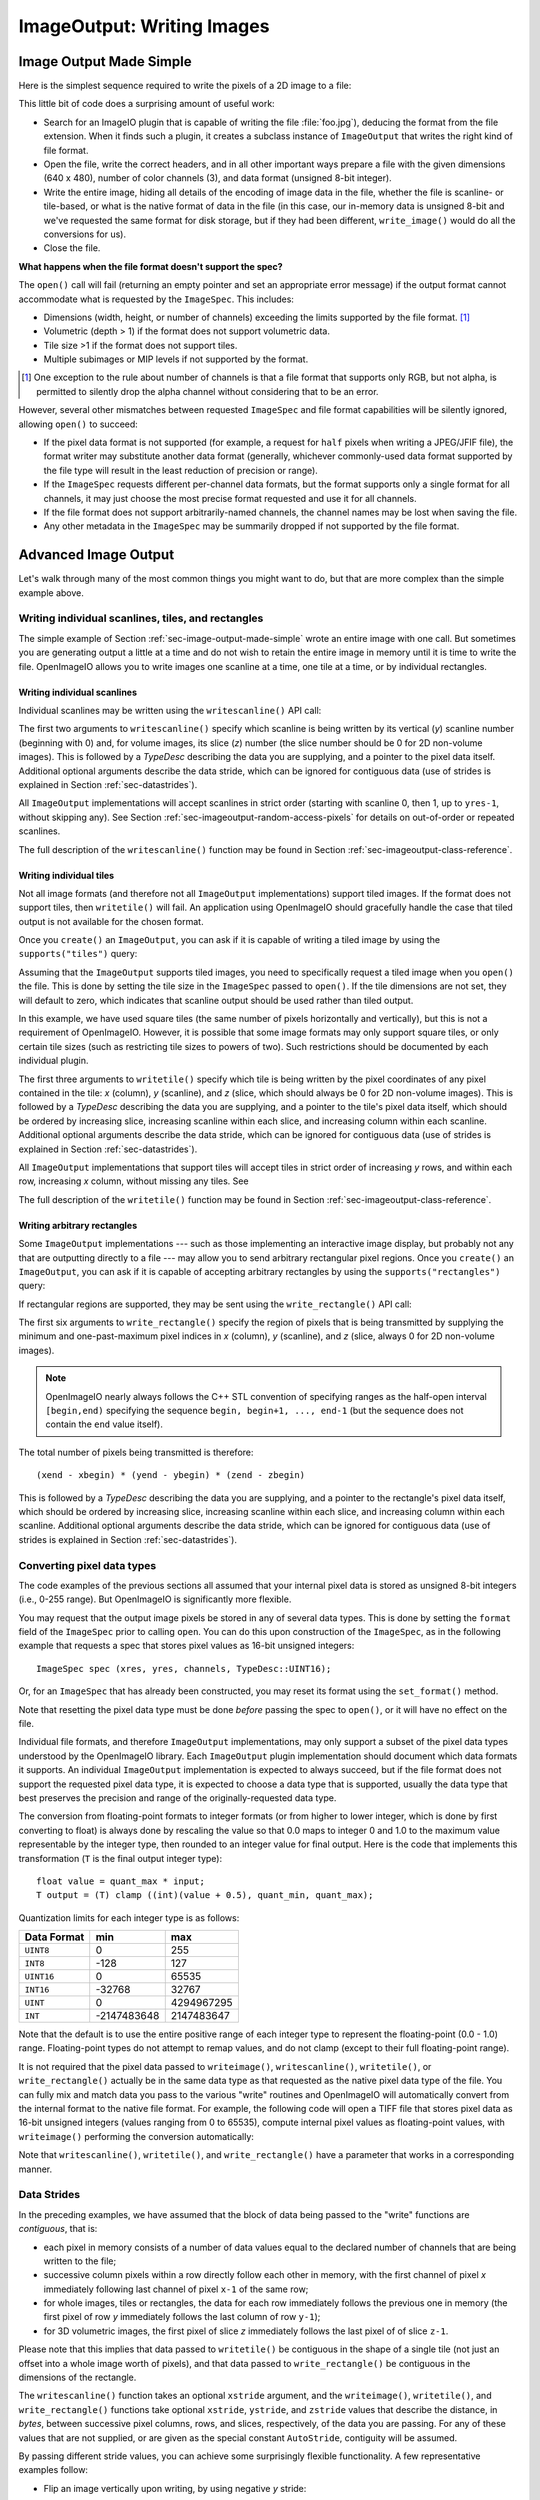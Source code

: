 .. _chap-imageoutput:

ImageOutput: Writing Images
###########################

.. _sec-image-output-made-simple:

Image Output Made Simple
========================

Here is the simplest sequence required to write the pixels of a 2D image
to a file:

.. tabs::

    .. code-tab:: c++

       #include <OpenImageIO/imageio.h>
       using namespace OIIO;
       ...

       const char *filename = "foo.jpg";
       const int xres = 640, yres = 480;
       const int channels = 3;  // RGB
       unsigned char pixels[xres * yres * channels];

       std::unique_ptr<ImageOutput> out = ImageOutput::create (filename);
       if (! out)
           return;
       ImageSpec spec (xres, yres, channels, TypeDesc::UINT8);
       out->open (filename, spec);
       out->write_image (TypeDesc::UINT8, pixels);
       out->close ();

    .. code-tab:: py

       import OpenImageIO as oiio
       import numpy as np

       filename = "foo.jpg"
       xres = 640
       yres = 480
       channels = 3  # RGB
       pixels = np.zeros((yres, xres, channels), dtype=np.uint8)

       out = oiio.ImageOutput.create (filename)
       if out is None:
           return
       spec = ImageSpec(xres, yres, channels, 'uint8')
       out.open (filename, spec)
       out.write_image (pixels)
       out.close ()

This little bit of code does a surprising amount of useful work:

* Search for an ImageIO plugin that is capable of writing the file
  :file:`foo.jpg`), deducing the format from the file extension.  When it
  finds such a plugin, it creates a subclass instance of ``ImageOutput``
  that writes the right kind of file format.

  .. tabs::

     .. code-tab:: c++

        std::unique_ptr<ImageOutput> out = ImageOutput::create (filename);

     .. code-tab:: py

        out = ImageOutput.create (filename)

* Open the file, write the correct headers, and in all other important ways
  prepare a file with the given dimensions (640 x 480), number of color
  channels (3), and data format (unsigned 8-bit integer).

  .. tabs::

     .. code-tab:: c++

        ImageSpec spec (xres, yres, channels, TypeDesc::UINT8);
        out->open (filename, spec);

     .. code-tab:: py

        spec = ImageSpec (xres, yres, channels, 'uint8')
        out.open (filename, spec)

* Write the entire image, hiding all details of the encoding of image data
  in the file, whether the file is scanline- or tile-based, or what is the
  native format of data in the file (in this case, our in-memory data is
  unsigned 8-bit and we've requested the same format for disk storage, but
  if they had been different, ``write_image()`` would do all the conversions
  for us).

  .. tabs::

     .. code-tab:: c++

        out->write_image (TypeDesc::UINT8, &pixels);

     .. code-tab:: py

        out.write_image (pixels)

* Close the file.

  .. tabs::

     .. code-tab:: c++

        out->close ();

     .. code-tab:: py

        out.close ()


**What happens when the file format doesn't support the spec?**

The ``open()`` call will fail (returning an empty pointer and set an
appropriate error message) if the output format cannot accommodate what is
requested by the ``ImageSpec``. This includes:

* Dimensions (width, height, or number of channels) exceeding the limits
  supported by the file format.  [#]_
* Volumetric (depth > 1) if the format does not support volumetric data.
* Tile size >1 if the format does not support tiles.
* Multiple subimages or MIP levels if not supported by the format.

.. [#] One exception to the rule about
       number of channels is that a file format that supports only RGB, but
       not alpha, is permitted to silently drop the alpha channel without
       considering that to be an error.

However, several other mismatches between requested ``ImageSpec`` and file
format capabilities will be silently ignored, allowing ``open()`` to
succeed:

* If the pixel data format is not supported (for example, a request for
  ``half`` pixels when writing a JPEG/JFIF file), the format writer
  may substitute another data format (generally, whichever commonly-used
  data format supported by the file type will result in the least reduction
  of precision or range).
* If the ``ImageSpec`` requests different per-channel data formats, but
  the format supports only a single format for all channels, it may just
  choose the most precise format requested and use it for all channels.
* If the file format does not support arbitrarily-named channels, the
  channel names may be lost when saving the file.
* Any other metadata in the ``ImageSpec`` may be summarily dropped if not
  supported by the file format.



Advanced Image Output
=============================

Let's walk through many of the most common things you might want to do, but
that are more complex than the simple example above.

Writing individual scanlines, tiles, and rectangles
---------------------------------------------------

The simple example of Section :ref:`sec-image-output-made-simple` wrote an entire
image with one call.  But sometimes you are generating output a little at a
time and do not wish to retain the entire image in memory until it is time
to write the file.  OpenImageIO allows you to write images one scanline at a
time, one tile at a time, or by individual rectangles.

Writing individual scanlines
^^^^^^^^^^^^^^^^^^^^^^^^^^^^

Individual scanlines may be written using the ``writescanline()`` API call:

.. tabs::

   .. code-tab:: c++

      unsigned char scanline[xres*channels];
      out->open (filename, spec);
      int z = 0;   // Always zero for 2D images
      for (int y = 0;  y < yres;  ++y) {
          ... generate data in scanline[0..xres*channels-1] ...
          out->write_scanline (y, z, TypeDesc::UINT8, scanline);
      }
      out->close ();

   .. code-tab:: py

      out.open (filename, spec)
      z = 0   # Always zero for 2D images
      for y in range(yres) :
          # generate data in scanline[0..xres*channels-1] ...
          scanline = ...
          out.write_scanline (y, z, scanline)
      }
      out.close ()

The first two arguments to ``writescanline()`` specify which scanline is
being written by its vertical (*y*) scanline number (beginning with 0)
and, for volume images, its slice (*z*) number (the slice number should
be 0 for 2D non-volume images).  This is followed by a `TypeDesc`
describing the data you are supplying, and a pointer to the pixel data
itself.  Additional optional arguments describe the data stride, which
can be ignored for contiguous data (use of strides is explained in
Section :ref:`sec-datastrides`).

All ``ImageOutput`` implementations will accept scanlines in strict order
(starting with scanline 0, then 1, up to ``yres-1``, without skipping
any).  See Section :ref:`sec-imageoutput-random-access-pixels` for details
on out-of-order or repeated scanlines.

The full description of the ``writescanline()`` function may be found
in Section :ref:`sec-imageoutput-class-reference`.

Writing individual tiles
^^^^^^^^^^^^^^^^^^^^^^^^

Not all image formats (and therefore not all ``ImageOutput``
implementations) support tiled images.  If the format does not support
tiles, then ``writetile()`` will fail.  An application using OpenImageIO
should gracefully handle the case that tiled output is not available for
the chosen format.

Once you ``create()`` an ``ImageOutput``, you can ask if it is capable
of writing a tiled image by using the ``supports("tiles")`` query:

.. tabs::

   .. code-tab:: c++

      std::unique_ptr<ImageOutput> out = ImageOutput::create (filename);
      if (! out->supports ("tiles")) {
          // Tiles are not supported
      }
    
   .. code-tab:: py

      out = ImageOutput.create (filename)
      if not out.supports ("tiles") :
          # Tiles are not supported

Assuming that the ``ImageOutput`` supports tiled images, you need to
specifically request a tiled image when you ``open()`` the file.  This
is done by setting the tile size in the ``ImageSpec`` passed
to ``open()``.  If the tile dimensions are not set, they will default
to zero, which indicates that scanline output should be used rather than
tiled output.

.. tabs::

   .. code-tab:: c++

      int tilesize = 64;
      ImageSpec spec (xres, yres, channels, TypeDesc::UINT8);
      spec.tile_width = tilesize;
      spec.tile_height = tilesize;
      out->open (filename, spec);

   .. code-tab:: py

      tilesize = 64
      spec = ImageSpec (xres, yres, channels, 'uint8')
      spec.tile_width = tilesize
      spec.tile_height = tilesize
      out.open (filename, spec)

In this example, we have used square tiles (the same number of pixels
horizontally and vertically), but this is not a requirement of OpenImageIO.
However, it is possible that some image formats may only support square
tiles, or only certain tile sizes (such as restricting tile sizes to
powers of two).  Such restrictions should be documented by each
individual plugin.

.. tabs::

   .. code-tab:: c++

      unsigned char tile[tilesize*tilesize*channels];
      int z = 0;   // Always zero for 2D images
      for (int y = 0;  y < yres;  y += tilesize) {
          for (int x = 0;  x < xres;  x += tilesize) {
              ... generate data in tile[] ..
              out->write_tile (x, y, z, TypeDesc::UINT8, tile);
          }
      }
      out->close ();

   .. code-tab:: py

      z = 0  # Always zero for 2D images
      for y in range(0, yres, tilesize) :
          for x in range(0, xres, tilesize) :
              # ... generate data in tile[][][] ..
              out.write_tile (x, y, z, tile)
      out.close ()

The first three arguments to ``writetile()`` specify which tile is being
written by the pixel coordinates of any pixel contained in the tile: *x*
(column), *y* (scanline), and *z* (slice, which should always be 0 for 2D
non-volume images).  This is followed by a `TypeDesc` describing the data
you are supplying, and a pointer to the tile's pixel data itself, which
should be ordered by increasing slice, increasing scanline within each
slice, and increasing column within each scanline. Additional optional
arguments describe the data stride, which can be ignored for contiguous data
(use of strides is explained in Section :ref:`sec-datastrides`).

All ``ImageOutput`` implementations that support tiles will accept tiles in
strict order of increasing *y* rows, and within each row, increasing *x*
column, without missing any tiles.  See

The full description of the ``writetile()`` function may be found
in Section :ref:`sec-imageoutput-class-reference`.

Writing arbitrary rectangles
^^^^^^^^^^^^^^^^^^^^^^^^^^^^

Some ``ImageOutput`` implementations --- such as those implementing an
interactive image display, but probably not any that are outputting
directly to a file --- may allow you to send arbitrary rectangular pixel
regions.  Once you ``create()`` an ``ImageOutput``, you can ask if it is
capable of accepting arbitrary rectangles by using the
``supports("rectangles")`` query:

.. tabs::

   .. code-tab:: c++

      std::unique_ptr<ImageOutput> out = ImageOutput::create (filename);
      if (! out->supports ("rectangles")) {
          // Rectangles are not supported
      }

   .. code-tab:: py

      out = ImageOutput.create (filename)
      if not out.supports ("rectangles") :
          # Rectangles are not supported

If rectangular regions are supported, they may be sent using the
``write_rectangle()`` API call:

.. tabs::

   .. code-tab:: c++

      unsigned int rect[...];
      // ... generate data in rect[] ...
      out->write_rectangle (xbegin, xend, ybegin, yend, zbegin, zend,
                            TypeDesc::UINT8, rect);

   .. code-tab:: py

      # generate data in rect[] ...
      out.write_rectangle (xbegin, xend, ybegin, yend, zbegin, zend, rect)

The first six arguments to ``write_rectangle()`` specify the region of
pixels that is being transmitted by supplying the minimum and one-past-maximum
pixel indices in *x* (column), *y* (scanline), and *z* (slice, always 0
for 2D non-volume images).

.. note:: OpenImageIO nearly always follows the C++ STL convention of
          specifying ranges as the half-open interval ``[begin,end)``
          specifying the sequence ``begin, begin+1, ..., end-1`` (but
          the sequence does not contain the ``end`` value itself).

The total number of pixels being transmitted is therefore::

        (xend - xbegin) * (yend - ybegin) * (zend - zbegin)

This is followed by a `TypeDesc` describing the data you are supplying,
and a pointer to the rectangle's pixel data itself, which should be ordered
by increasing slice, increasing scanline within each slice, and increasing
column within each scanline.  Additional optional arguments describe the
data stride, which can be ignored for contiguous data (use of strides is
explained in Section :ref:`sec-datastrides`).


Converting pixel data types
---------------------------

The code examples of the previous sections all assumed that your
internal pixel data is stored as unsigned 8-bit integers (i.e., 0-255
range).  But OpenImageIO is significantly more flexible.

You may request that the output image pixels be stored in any of several
data types.  This is done by setting the ``format`` field of the
``ImageSpec`` prior to calling ``open``.  You can do this upon
construction of the ``ImageSpec``, as in the following example
that requests a spec that stores pixel values as 16-bit unsigned integers::

    ImageSpec spec (xres, yres, channels, TypeDesc::UINT16);

Or, for an ``ImageSpec`` that has already been constructed, you may reset
its format using the ``set_format()`` method.


.. tabs::

   .. code-tab:: c++

      ImageSpec spec(...);
      spec.set_format(TypeDesc::UINT16);

   .. code-tab:: py

      spec = ImageSpec(...)
      spec.set_format ("uint16")

Note that resetting the pixel data type must be done *before* passing the
spec to ``open()``, or it will have no effect on the file.

Individual file formats, and therefore ``ImageOutput`` implementations, may
only support a subset of the pixel data types understood by the OpenImageIO
library. Each ``ImageOutput`` plugin implementation should document which
data formats it supports.  An individual ``ImageOutput`` implementation is
expected to always succeed, but if the file format does not support the
requested pixel data type, it is expected to choose a data type that is
supported, usually the data type that best preserves the precision and range
of the originally-requested data type.

The conversion from floating-point formats to integer formats (or from
higher to lower integer, which is done by first converting to float) is
always done by rescaling the value so that 0.0 maps to integer 0 and 1.0 to
the maximum value representable by the integer type, then rounded to an
integer value for final output.  Here is the code that implements this
transformation (``T`` is the final output integer type)::

    float value = quant_max * input;
    T output = (T) clamp ((int)(value + 0.5), quant_min, quant_max);

Quantization limits for each integer type is as follows:

============== ============= ============
  Data Format    **min**       **max**
============== ============= ============
  ``UINT8``               0          255
  ``INT8``             -128          127
  ``UINT16``              0        65535
  ``INT16``          -32768        32767
  ``UINT``                0   4294967295
  ``INT``       -2147483648   2147483647
============== ============= ============


Note that the default is to use the entire positive range of each integer
type to represent the floating-point (0.0 - 1.0) range. Floating-point types
do not attempt to remap values, and do not clamp (except to their full
floating-point range).


It is not required that the pixel data passed to ``writeimage()``,
``writescanline()``, ``writetile()``, or ``write_rectangle()`` actually be
in the same data type as that requested as the native pixel data type of the
file. You can fully mix and match data you pass to the various "write"
routines and OpenImageIO will automatically convert from the internal format
to the native file format.  For example, the following code will open a TIFF
file that stores pixel data as 16-bit unsigned integers (values ranging from
0 to 65535), compute internal pixel values as floating-point values, with
``writeimage()`` performing the conversion automatically:

.. tabs::

   .. code-tab:: c++

      std::unique_ptr<ImageOutput> out = ImageOutput::create ("myfile.tif");
      ImageSpec spec (xres, yres, channels, TypeDesc::UINT16);
      out->open (filename, spec);
      ...
      float pixels [xres*yres*channels];
      ...
      out->write_image (TypeDesc::FLOAT, pixels);

   .. code-tab:: py

      out = ImageOutput.create ("myfile.tif")
      spec = ImageSpec (xres, yres, channels, "uint16")
      out.open (filename, spec)
      ...
      pixels = (...)
      ...
      out.write_image (pixels)


Note that ``writescanline()``, ``writetile()``, and ``write_rectangle()``
have a parameter that works in a corresponding manner.


.. _sec-datastrides:

Data Strides
------------

In the preceding examples, we have assumed that the block of data being
passed to the "write" functions are *contiguous*, that is:

* each pixel in memory consists of a number of data values equal to
  the declared number of channels that are being written to the file;
* successive column pixels within a row directly follow each other in
  memory, with the first channel of pixel *x* immediately following
  last channel of pixel ``x-1`` of the same row;
* for whole images, tiles or rectangles, the data for each row
  immediately follows the previous one in memory (the first pixel of row
  *y* immediately follows the last column of row ``y-1``);
* for 3D volumetric images, the first pixel of slice *z* immediately
  follows the last pixel of of slice ``z-1``.

Please note that this implies that data passed to ``writetile()`` be
contiguous in the shape of a single tile (not just an offset into a whole
image worth of pixels), and that data passed to ``write_rectangle()`` be
contiguous in the dimensions of the rectangle.

The ``writescanline()`` function takes an optional ``xstride`` argument, and
the ``writeimage()``, ``writetile()``, and ``write_rectangle()`` functions
take optional ``xstride``, ``ystride``, and ``zstride`` values that describe
the distance, in *bytes*, between successive pixel columns, rows, and
slices, respectively, of the data you are passing. For any of these values
that are not supplied, or are given as the special constant ``AutoStride``,
contiguity will be assumed.

By passing different stride values, you can achieve some surprisingly
flexible functionality.  A few representative examples follow:

* Flip an image vertically upon writing, by using negative *y* stride::

    unsigned char pixels[xres*yres*channels];
    int scanlinesize = xres * channels * sizeof(pixels[0]);
    ...
    out->write_image (TypeDesc::UINT8,
                      (char *)pixels+(yres-1)*scanlinesize, // offset to last
                      AutoStride,                  // default x stride
                      -scanlinesize,               // special y stride
                      AutoStride);                 // default z stride

* Write a tile that is embedded within a whole image of pixel data, rather
  than having a one-tile-only memory layout::

    unsigned char pixels[xres*yres*channels];
    int pixelsize = channels * sizeof(pixels[0]);
    int scanlinesize = xres * pixelsize;
    ...
    out->write_tile (x, y, 0, TypeDesc::UINT8,
                     (char *)pixels + y*scanlinesize + x*pixelsize,
                     pixelsize,
                     scanlinesize);

* Write only a subset of channels to disk.  In this example, our internal
  data layout consists of 4 channels, but we write just channel 3 to disk as
  a one-channel image::

    // In-memory representation is 4 channel
    const int xres = 640, yres = 480;
    const int channels = 4;  // RGBA
    const int channelsize = sizeof(unsigned char);
    unsigned char pixels[xres*yres*channels];

    // File representation is 1 channel
    std::unique_ptr<ImageOutput> out = ImageOutput::create (filename);
    ImageSpec spec (xres, yres, 1, TypeDesc::UINT8);
    out->open (filename, spec);

    // Use strides to write out a one-channel "slice" of the image
    out->write_image (TypeDesc::UINT8,
                      (char *)pixels+3*channelsize, // offset to chan 3
                      channels*channelsize,         // 4 channel x stride
                      AutoStride,                   // default y stride
                      AutoStride);                  // default z stride
    ...


Please consult Section :ref:`sec-imageoutput-class-reference` for detailed
descriptions of the stride parameters to each "write" function.


Writing a crop window or overscan region
----------------------------------------

The ``ImageSpec`` fields ``width``, ``height``, and ``depth``
describe the dimensions of the actual pixel data.

At times, it may be useful to also describe an abstract *full* or
*display* image window, whose position and size may not correspond
exactly to the data pixels.  For example, a pixel data window that is a
subset of the full display window might indicate a *crop* window; a
pixel data window that is a superset of the full display window might
indicate *overscan* regions (pixels defined outside the eventual
viewport).

The ``ImageSpec`` fields ``full_width``, ``full_height``, and
``full_depth`` describe the dimensions of the full display
window, and ``full_x``, ``full_y``, ``full_z`` describe its
origin (upper left corner).  The fields ``x``, ``y``, ``z``
describe the origin (upper left corner)
of the pixel data.

These fields collectively describe an abstract full display image ranging
from [``full_x`` ... ``full_x+full_width-1``] horizontally, [``full_y`` ...
``full_y+full_height-1``] vertically, and [``full_z`` ...
``full_z+full_depth-1``] in depth (if it is a 3D volume), and actual pixel
data over the pixel coordinate range [``x`` ... ``x+width-1``] horizontally,
[``y`` ... ``y+height-1``] vertically, and [``z`` ... ``z+depth-1``] in
depth (if it is a volume).

Not all image file formats have a way to describe display windows.  An
``ImageOutput`` implementation that cannot express display windows will
always write out the ``width * height`` pixel data, may
upon writing lose information about offsets or crop windows.

Here is a code example that opens an image file that will contain a 32x32
pixel crop window within an abstract 640 x 480 full size image.
Notice that the pixel indices (column, scanline, slice) passed to the
"write" functions are the coordinates relative to the full image, not
relative to the crop widow, but the data pointer passed to the "write"
functions should point to the beginning of the actual pixel data being
passed (not the the hypothetical start of the full data, if it was all
present).

.. tabs::

   .. code-tab:: c++

      int fullwidth = 640, fulllength = 480; // Full display image size
      int cropwidth = 16, croplength = 16;  // Crop window size
      int xorigin = 32, yorigin = 128;      // Crop window position
      unsigned char pixels [cropwidth * croplength * channels]; // Crop size
      ...
      std::unique_ptr<ImageOutput> out = ImageOutput::create(filename);
      ImageSpec spec(cropwidth, croplength, channels, TypeDesc::UINT8);
      spec.full_x = 0;
      spec.full_y = 0;
      spec.full_width = fullwidth;
      spec.full_length = fulllength;
      spec.x = xorigin;
      spec.y = yorigin;
      out->open(filename, spec);
      ...
      int z = 0;   // Always zero for 2D images
      for (int y = yorigin;  y < yorigin+croplength;  ++y) {
          out->write_scanline(y, z, TypeDesc::UINT8,
                              &pixels[(y-yorigin)*cropwidth*channels]);
      }
      out->close();

   .. code-tab:: py

      fullwidth = 640
      fulllength = 480  # Full display image size
      cropwidth = 16
      croplength = 16   # Crop window size
      xorigin = 32
      yorigin = 128     # Crop window position
      pixels = numpy.zeros((croplength, cropwidth, channels), dtype="uint8")
      ...
      spec = ImageSpec(cropwidth, croplength, channels, "uint8")
      spec.full_x = 0
      spec.full_y = 0
      spec.full_width = fullwidth
      spec.full_length = fulllength
      spec.x = xorigin
      spec.y = yorigin
      out = ImageOutput.open(filename, spec)
      ...
      z = 0   # Always zero for 2D images
      for y in range(yorigin, yorigin+croplength) :
          out.write_scanline (y, z, TypeDesc::UINT8,
                              pixels[y-origin:y-yorigin+1])
      out.close()



Writing metadata
----------------

The ``ImageSpec`` passed to ``open()`` can specify all the common
required properties that describe an image: data format, dimensions,
number of channels, tiling.  However, there may be a variety of
additional *metadata* that should be carried along with the
image or saved in the file.

.. note:: *Metadata* refers to data about data, in this case, data about the
          image that goes beyond the pixel values and description thereof.

The remainder of this section explains how to store additional metadata
in the ``ImageSpec``.  It is up to the ``ImageOutput`` to store these
in the file, if indeed the file format is able to accept the data.
Individual ``ImageOutput`` implementations should document which metadata
they respect.

Channel names
^^^^^^^^^^^^^

In addition to specifying the number of color channels, it is also possible
to name those channels.  Only a few ``ImageOutput`` implementations have a
way of saving this in the file, but some do, so you may as well do it if you
have information about what the channels represent.

By convention, channel names for red, green, blue, and alpha (or a main
image) should be named ``"R"``, ``"G"``, ``"B"``, and ``"A"``,
respectively.  Beyond this guideline, however, you can use any names you
want.

The ``ImageSpec`` has a vector of strings called ``channelnames``.  Upon
construction, it starts out with reasonable default values.  If you use it
at all, you should make sure that it contains the same number of strings as
the number of color channels in your image.  Here is an example:

.. tabs::

   .. code-tab:: c++

      int channels = 3;
      ImageSpec spec (width, length, channels, TypeDesc::UINT8);
      spec.channelnames.assign ({ "R", "G", "B" });

   .. code-tab:: py

      channels = 3
      spec = ImageSpec(width, length, channels, "uint8")
      spec.channelnames = ("R", "G", "B")

Here is another example in which custom channel names are used to label the
channels in an 8-channel image containing beauty pass RGB, per-channel
opacity, and texture s,t coordinates for each pixel.

.. tabs::

   .. code-tab:: c++

      int channels = 8;
      ImageSpec spec (width, length, channels, TypeDesc::UINT8);
      spec.channelnames.clear ();
      spec.channelnames.assign ({ "R", "G", "B", "opacityR", "opacityG",
                                  "opacityB", "texture_s", "texture_t" });

   .. code-tab:: py

      channels = 8
      spec = ImageSpec(width, length, channels, "uint8")
      spec.channelnames = ("R", "G", "B", "opacityR", "opacityG", "opacityB",
                           "texture_s", "texture_t")

The main advantage to naming color channels is that if you are saving to
a file format that supports channel names, then any application that
uses OpenImageIO to read the image back has the option to retain those
names and use them for helpful purposes.  For example, the :file:`iv`
image viewer will display the channel names when viewing individual
channels or displaying numeric pixel values in "pixel view" mode.


Specially-designated channels
^^^^^^^^^^^^^^^^^^^^^^^^^^^^^

The ``ImageSpec`` contains two fields, ``alpha_channel`` and ``z_channel``,
which can be used to designate which channel indices are used for alpha and
*z* depth, if any.  Upon construction, these are both set to ``-1``,
indicating that it is not known which channels are alpha or depth.  Here is
an example of setting up a 5-channel output that represents RGBAZ:

.. tabs::

   .. code-tab:: c++

      int channels = 5;
      ImageSpec spec (width, length, channels, format);
      spec.channelnames.assign({ "R", "G", "B", "A", "Z" });
      spec.alpha_channel = 3;
      spec.z_channel = 4;

   .. code-tab:: py

      channels = 5
      spec = ImageSpec(width, length, channels, "uint8")
      spec.channelnames = ("R", "G", "B", "A", "Z")
      spec.alpha_channel = 3
      spec.z_channel = 4

There are advantages to designating the alpha and depth channels in this
manner: Some file formats may require that these channels be stored in a
particular order, with a particular precision, or the ``ImageOutput`` may in
some other way need to know about these special channels.

Arbitrary metadata
^^^^^^^^^^^^^^^^^^

For all other metadata that you wish to save in the file, you can attach the
data to the ``ImageSpec`` using the ``attribute()`` methods. These come in
polymorphic varieties that allow you to attach an attribute name and a value
consisting of a single `int`, ``unsigned int``, `float`, ``char*``, or
``std::string``, as shown in the following examples:

.. tabs::

   .. code-tab:: c++

      ImageSpec spec (...);

      int i = 1;
      spec.attribute ("Orientation", i);

      float f = 72.0f;
      spec.attribute ("dotsize", f);

      std::string s = "Fabulous image writer 1.0";
      spec.attribute ("Software", s);

   .. code-tab:: py

      spec = ImageSpec(...)

      int i = 1
      spec.attribute ("Orientation", i)

      x = 72.0
      spec.attribute ("dotsize", f)

      s = "Fabulous image writer 1.0"
      spec.attribute ("Software", s)

These are convenience routines for metadata that consist of a single value
of one of these common types.  For other data types, or more complex
arrangements, you can use the more general form of ``attribute()``, which
takes arguments giving the name, type (as a `TypeDesc`), number of values
(1 for a single value, >1 for an array), and then a pointer to the data
values.  For example,

.. tabs::

   .. code-tab:: c++

      ImageSpec spec (...);

      // Attach a 4x4 matrix to describe the camera coordinates
      float mymatrix[16] = { ... };
      spec.attribute ("worldtocamera", TypeMatrix, &mymatrix);

      // Attach an array of two floats giving the CIE neutral color
      float neutral[2] = { 0.3127, 0.329 };
      spec.attribute ("adoptedNeutral", TypeDesc(TypeDesc::FLOAT, 2), &neutral);

   .. code-tab:: py

      spec = ImageSpec(...)

      # Attach a 4x4 matrix to describe the camera coordinates
      mymatrix = (1, 0, 0, 0, 0, 1, 0, 0, 0, 0, 1, 0, 0, 0, 0, 1)
      spec.attribute ("worldtocamera", "matrix", mymatrix)

      # Attach an array of two floats giving the CIE neutral color
      neutral = (0.3127, 0.329)
      spec.attribute ("adoptedNeutral", "float[2]", neutral)

Additionally, the `["key"]` notation may be used to set metadata in the
spec as if it were an associative array or dictionary:

.. tabs::

    .. code-tab:: c++

        // spec["key"] = value  sets the value of the metadata, using
        // the type of value as a guide for the type of the metadata.
        spec["Orientation"] = 1;   // int
        spec["PixelAspectRatio"] = 1.0f;   // float
        spec["ImageDescription"] = "selfie";  // string
        spec["worldtocamera"] = Imath::M44f(...)  // matrix

    .. code-tab:: py

        // spec["key"] = value  sets the value of the metadata, just
        // like a Python dict.
        spec["Orientation"] = 1
        spec["PixelAspectRatio"] = 1.0
        spec["ImageDescription"] = "selfie"
        spec["worldtocamera"] = (1, 0, 0, 0, 0, 1, 0, 0, 0, 0, 1, 0, 0, 0, 0, 1)

In general, most image file formats (and therefore most ``ImageOutput``
implementations) are aware of only a small number of name/value pairs
that they predefine and will recognize.  Some file formats (OpenEXR,
notably) do accept arbitrary user data and save it in the image file.
If an ``ImageOutput`` does not recognize your metadata and does not support
arbitrary metadata, that metadatum will be silently ignored and will not
be saved with the file.

Each individual ``ImageOutput`` implementation should document the names,
types, and meanings of all metadata attributes that they understand.


Color space hints
^^^^^^^^^^^^^^^^^

We certainly hope that you are using only modern file formats that
support high precision and extended range pixels (such as OpenEXR) and
keeping all your images in a linear color space.  But you may have to
work with file formats that dictate the use of nonlinear color values.
This is prevalent in formats that store pixels only as 8-bit values,
since 256 values are not enough to linearly represent colors without
banding artifacts in the dim values.

Since this can (and probably will) happen, we have a convention
for explaining what color space your image pixels are
in.  Each individual ``ImageOutput`` should document how it uses this (or
not).

The ``ImageSpec::extra_attribs`` field should store metadata that reveals
the color space of the pixels you are sending the ImageOutput (see Section
`Color information metadata` for explanations of particular values).

The color space hints only describe color channels.  You should always pass
alpha, depth, or other non-color channels with linear values.

Here is a simple example of setting up the ``ImageSpec`` when you know that
the pixel values you are writing are linear:

.. tabs::

   .. code-tab:: c++

      ImageSpec spec (width, length, channels, format);
      spec.attribute ("oiio:ColorSpace", "Linear");

   .. code-tab:: py

      spec = ImageSpec(width, length, channels, format)
      spec.attribute ("oiio:ColorSpace", "Linear")

If a particular ``ImageOutput`` implementation is required (by the rules of
the file format it writes) to have pixels in a particular color space,
then it should try to convert the color values of your image to the right color
space if it is not already in that space.  For example, JPEG images
must be in sRGB space, so if you declare your pixels to be ``"Linear"``,
the JPEG ``ImageOutput`` will convert to sRGB.

If you leave the ``"oiio:ColorSpace"`` unset, the values will not be
transformed, since the plugin can't be sure that it's not in the correct
space to begin with.



.. _sec-imageoutput-random-access-pixels:

Random access and repeated transmission of pixels
-------------------------------------------------

All ``ImageOutput`` implementations that support scanlines and tiles should
write pixels in strict order of increasing *z* slice, increasing *y*
scanlines/rows within each slice, and increasing *x* column within each row.
It is generally not safe to skip scanlines or tiles, or transmit them out of
order, unless the plugin specifically advertises that it supports random
access or rewrites, which may be queried using:

.. tabs::

   .. code-tab:: c++

      auto out = ImageOutput::create (filename);
      if (out->supports ("random_access"))
          ...

   .. code-tab:: py

      out = ImageOutput.create(filename)
      if out.supports("random_access") :
          ...

Similarly, you should assume the plugin will not correctly handle repeated
transmissions of a scanline or tile that has already been sent, unless it
advertises that it supports rewrites, which may be queried using:

.. tabs::

   .. code-tab:: c++

      if (out->supports("rewrite"))
          ...

   .. code-tab:: py

      if out.supports("rewrite") :
          ...


Multi-image files
-----------------

Some image file formats support storing multiple images within a single
file.  Given a created ``ImageOutput``, you can query whether multiple
images may be stored in the file:

.. tabs::

   .. code-tab:: c++

        auto out = ImageOutput::create(filename);
        if (out->supports("multiimage"))
            ...

   .. code-tab:: py

        out = ImageOutput.create(filename)
        if out->supports("multiimage") :
            ...

Some image formats allow you to do the initial ``open()`` call without
declaring the specifics of the subimages, and simply append subimages as you
go.  You can detect this by checking

.. tabs::

   .. code-tab:: c++

      if (out->supports("appendsubimage"))
          ...

   .. code-tab:: py

      if out.supports("appendsubimage") :
          ...

In this case, all you have to do is, after writing all the pixels of one
image but before calling ``close()``, call ``open()`` again for the next
subimage and pass ``AppendSubimage`` as the value for the *mode* argument
(see Section :ref:`sec-imageoutput-class-reference` for the full technical
description of the arguments to ``open()``).  The ``close()`` routine is
called just once, after all subimages are completed.  Here is an example:

.. tabs::

   .. code-tab:: c++

      const char *filename = "foo.tif";
      int nsubimages;     // assume this is set
      ImageSpec specs[];  // assume these are set for each subimage
      unsigned char *pixels[]; // assume a buffer for each subimage

      // Create the ImageOutput
      auto out = ImageOutput::create (filename);

      // Be sure we can support subimages
      if (subimages > 1 &&  (! out->supports("multiimage") ||
                             ! out->supports("appendsubimage"))) {
          std::cerr << "Does not support appending of subimages\n";
          return;
      }

      // Use Create mode for the first level.
      ImageOutput::OpenMode appendmode = ImageOutput::Create;

      // Write the individual subimages
      for (int s = 0;  s < nsubimages;  ++s) {
          out->open (filename, specs[s], appendmode);
          out->write_image (TypeDesc::UINT8, pixels[s]);
          // Use AppendSubimage mode for subsequent levels
          appendmode = ImageOutput::AppendSubimage;
      }
      out->close ();

   .. code-tab:: py

      filename = "foo.tif"
      nsubimages = ...         # assume this is set
      ImageSpec specs = (...)  # assume these are set for each subimage
      pixels = (...)           # assume a buffer for each subimage

      # Create the ImageOutput
      out = ImageOutput.create(filename)

      # Be sure we can support subimages
      if subimages > 1 and (not out->supports("multiimage") or
                            not out->supports("appendsubimage")) :
          print("Does not support appending of subimages")
          return

      # Use Create mode for the first level.
      appendmode = "Create"

      # Write the individual subimages
      for s in range(nsubimages) :
          out.open (filename, specs[s], appendmode)
          out.write_image (pixels[s])
          # Use AppendSubimage mode for subsequent levels
          appendmode = "AppendSubimage"
      out.close ()

On the other hand, if ``out->supports("appendsubimage")`` returns
`false`, then you must use a different ``open()`` variety that
allows you to declare the number of subimages and their specifications
up front.

Below is an example of how to write a multi-subimage file, assuming that
you know all the image specifications ahead of time.  This should be
safe for any file format that supports multiple subimages, regardless of
whether it supports appending, and thus is the preferred method for
writing subimages, assuming that you are able to know the number and
specification of the subimages at the time you first open the file.

.. tabs::

   .. code-tab:: c++

      const char *filename = "foo.tif";
      int nsubimages;     // assume this is set
      ImageSpec specs[];  // assume these are set for each subimage
      unsigned char *pixels[]; // assume a buffer for each subimage

      // Create the ImageOutput
      auto out = ImageOutput::create (filename);

      // Be sure we can support subimages
      if (subimages > 1 &&  (! out->supports("multiimage") ||
                             ! out->supports("appendsubimage"))) {
          std::cerr << "Does not support appending of subimages\n";
          return;
      }

      // Open and declare all subimages
      out->open (filename, nsubimages, specs);

      // Write the individual subimages
      for (int s = 0;  s < nsubimages;  ++s) {
          if (s > 0)  // Not needed for the first, which is already open
              out->open (filename, specs[s], ImageInput::AppendSubimage);
          out->write_image (TypeDesc::UINT8, pixels[s]);
      }
      out->close ();


   .. code-tab:: py

      filename = "foo.tif"
      nsubimages = ...         # assume this is set
      ImageSpec specs = (...)  # assume these are set for each subimage
      pixels = (...)           # assume a buffer for each subimage

      # Create the ImageOutput
      out = ImageOutput.create(filename)

      # Be sure we can support subimages
      if subimages > 1 and (not out->supports("multiimage") or
                            not out->supports("appendsubimage")) :
          print("Does not support appending of subimages")
          return

      # Open and declare all subimages
      out.open (filename, nsubimages, specs)

      # Write the individual subimages
      for s in range(nsubimages) :
          if s > 0 :
              out.open (filename, specs[s], "AppendSubimage")
          out.write_image (pixels[s])
      out.close ()

In both of these examples, we have used ``writeimage()``, but of course
``writescanline()``, ``writetile()``, and ``write_rectangle()`` work as you
would expect, on the current subimage.


.. _sec-imageoutput-mipmap:

MIP-maps
--------

Some image file formats support multiple copies of an image at successively
lower resolutions (MIP-map levels, or an "image pyramid").  Given a created
``ImageOutput``, you can query whether MIP-maps may be stored in the file:

.. tabs::

   .. code-tab:: c++

      auto out = ImageOutput::create (filename);
      if (out->supports ("mipmap"))
          ...

   .. code-tab:: py

      out = ImageOutput.create(filename)
      if out.supports("mipmap") :
          ...

If you are working with an ``ImageOutput`` that supports MIP-map levels, it
is easy to write these levels.  After writing all the pixels of one MIP-map
level, call ``open()`` again for the next MIP level and pass
``ImageInput::AppendMIPLevel`` as the value for the *mode* argument, and
then write the pixels of the subsequent MIP level. (See Section
:ref:`sec-imageoutput-class-reference` for the full technical description of
the arguments to ``open()``.)  The ``close()`` routine is called just once,
after all subimages and MIP levels are completed.

Below is pseudocode for writing a MIP-map (a multi-resolution image
used for texture mapping):

.. tabs::

   .. code-tab:: c++

      const char *filename = "foo.tif";
      const int xres = 512, yres = 512;
      const int channels = 3;  // RGB
      unsigned char *pixels = new unsigned char [xres*yres*channels];

      // Create the ImageOutput
      auto out = ImageOutput::create (filename);

      // Be sure we can support either mipmaps or subimages
      if (! out->supports ("mipmap") && ! out->supports ("multiimage")) {
          std::cerr << "Cannot write a MIP-map\n";
          return;
      }
      // Set up spec for the highest resolution
      ImageSpec spec (xres, yres, channels, TypeDesc::UINT8);

      // Use Create mode for the first level.
      ImageOutput::OpenMode appendmode = ImageOutput::Create;

      // Write images, halving every time, until we're down to
      // 1 pixel in either dimension
      while (spec.width >= 1 && spec.height >= 1) {
          out->open (filename, spec, appendmode);
          out->write_image (TypeDesc::UINT8, pixels);
          // Assume halve() resamples the image to half resolution
          halve (pixels, spec.width, spec.height);
          // Don't forget to change spec for the next iteration
          spec.width /= 2;
          spec.height /= 2;

          // For subsequent levels, change the mode argument to
          // open().  If the format doesn't support MIPmaps directly,
          // try to emulate it with subimages.
          if (out->supports("mipmap"))
              appendmode = ImageOutput::AppendMIPLevel;
          else
              appendmode = ImageOutput::AppendSubimage;
      }
      out->close ();

   .. code-tab:: py

      filename = "foo.tif"
      xres = 512
      yres = 512
      channels = 3  # RGB
      pixels = numpy.array([yres, xres, channels], dtype='uint8')

      # Create the ImageOutput
      out = ImageOutput.create (filename)

      # Be sure we can support either mipmaps or subimages
      if not out.supports ("mipmap") and not out.supports ("multiimage") :
          print("Cannot write a MIP-map")
          return
      # Set up spec for the highest resolution
      spec = ImageSpec(xres, yres, channels, "uint8")

      # Use Create mode for the first level.
      appendmode = "Create"

      # Write images, halving every time, until we're down to
      # 1 pixel in either dimension
      while spec.width >= 1 and spec.height >= 1 :
          out.open (filename, spec, appendmode)
          out.write_image (pixels)
          # Assume halve() resamples the image to half resolution
          halve (pixels, spec.width, spec.height)
          # Don't forget to change spec for the next iteration
          spec.width = spec.width // 2
          spec.height = spec.height // 2

          # For subsequent levels, change the mode argument to
          # open().  If the format doesn't support MIPmaps directly,
          # try to emulate it with subimages.
          if (out.supports("mipmap"))
              appendmode = ImageOutput.AppendMIPLevel
          else
              appendmode = ImageOutput.AppendSubimage
      out.close ()


In this example, we have used ``writeimage()``, but of course
``writescanline()``, ``writetile()``, and ``write_rectangle()`` work as you
would expect, on the current MIP level.


Per-channel formats
-------------------

Some image formats allow separate per-channel data formats (for example,
``half`` data for colors and `float` data for depth).  When this
is desired, the following steps are necessary:

1. Verify that the writer supports per-channel formats by checking
   ``supports ("channelformats")``.
2. The ``ImageSpec`` passed to ``open()`` should have its
   ``channelformats`` vector filled with the types for each channel.
3. The call to ``write_scanline()``, ``read_scanlines()``, ``write_tile()``,
   ``write_tiles()``, or ``write_image()`` should pass a ``data`` pointer
   to the raw data, already in the native per-channel format of the file and
   contiguously packed, and specify that the data is of type ``TypeUnknown``.

For example, the following code fragment will write a 5-channel image
to an OpenEXR file, consisting of R/G/B/A channels in ``half`` and
a Z channel in `float`::

        // Mixed data type for the pixel
        struct Pixel { half r,g,b,a; float z; };
        Pixel pixels[xres*yres];

        auto out = ImageOutput::create ("foo.exr");

        // Double check that this format accepts per-channel formats
        if (! out->supports("channelformats")) {
            return;
        }

        // Prepare an ImageSpec with per-channel formats
        ImageSpec spec (xres, yres, 5, TypeDesc::FLOAT);
        spec.channelformats.assign(
            { TypeHalf, TypeHalf, TypeHalf, TypeHalf, TypeFloat });
        spec.channelnames.assign({ "R", "G", "B", "A", "Z" });
        spec.alpha_channel = 3;
        spec.z_channel = 4;

        out->open (filename, spec);
        out->write_image (TypeDesc::UNKNOWN, /* use channel formats */
                          pixels,            /* data buffer */
                          sizeof(Pixel));    /* pixel stride */



Writing "deep" data
-------------------

Some image file formats (OpenEXR only, at this time) support the concept
of "deep" pixels -- those containing multiple samples per pixel (and a
potentially differing number of them in each pixel).  You can tell
if a format supports deep images by checking ``supports("deepdata")``,
and you can specify a deep data in an ``ImageSpec`` by setting its ``deep``
field will be `true`.

Deep files cannot be written with the usual ``write_scanline()``,
``write_scanlines()``, ``write_tile()``, ``write_tiles()``, ``write_image()``
functions, due to the nature of their variable number of samples per
pixel.  Instead, ``ImageOutput`` has three special member functions used
only for writing deep data::

    bool write_deep_scanlines (int ybegin, int yend, int z,
                               const DeepData &deepdata);

    bool write_deep_tiles (int xbegin, int xend, int ybegin, int yend,
                           int zbegin, int zend, const DeepData &deepdata);

    bool write_deep_image (const DeepData &deepdata);

It is only possible to write "native" data types to deep files; that
is, there is no automatic translation into arbitrary data types as there
is for ordinary images.  All three of these functions are passed
deep data in a special DeepData structure, described in
detail in Section :ref:`sec-DeepData`.


Here is an example of using these methods to write a deep image:

.. tabs::

   .. code-tab:: c++

      // Prepare the spec for 'half' RGBA, 'float' z
      int nchannels = 5;
      ImageSpec spec (xres, yres, nchannels);
      spec.channelnames.assign({ "R", "G", "B", "A", "Z" });
      spec.channeltypes.assign ({ TypeHalf, TypeHalf, TypeHalf, TypeHalf,
                                  TypeFloat });
      spec.alpha_channel = 3;
      spec.z_channel = 4;
      spec.deep = true;
  
      // Prepare the data (sorry, complicated, but need to show the gist)
      DeepData deepdata;
      deepdata.init (spec);
      for (int y = 0;  y < yres;  ++y)
          for (int x = 0;  x < xres;  ++x)
              deepdata.set_samples(y*xres+x, ...samples for that pixel...);
      deepdata.alloc ();  // allocate pointers and data
      int pixel = 0;
      for (int y = 0;  y < yres;  ++y)
          for (int x = 0;  x < xres;  ++x, ++pixel)
              for (int chan = 0;  chan < nchannels;  ++chan)
                  for (int samp = 0; samp < deepdata.samples(pixel); ++samp)
                      deepdata.set_deep_value (pixel, chan, samp, ...value...);
  
      // Create the output
      auto out = ImageOutput::create (filename);
      if (! out)
          return;
      // Make sure the format can handle deep data and per-channel formats
      if (! out->supports("deepdata") || ! out->supports("channelformats"))
          return;
  
      // Do the I/O (this is the easy part!)
      out->open (filename, spec);
      out->write_deep_image (deepdata);
      out->close ();

   .. code-tab:: py

      # Prepare the spec for 'half' RGBA, 'float' z
      int nchannels = 5
      spec = ImageSpec(xres, yres, nchannels)
      spec.channelnames = ("R", "G", "B", "A", "Z")
      spec.channeltypes = ("half", "half", "half", "half", "float")
      spec.alpha_channel = 3
      spec.z_channel = 4
      spec.deep = True
  
      # Prepare the data (sorry, complicated, but need to show the gist)
      deepdata = DeepData()
      deepdata.init (spec)
      for y in range(yres) :
          for x in range(xres) :
              deepdata.set_samples(y*xres+x, ...samples for that pixel...)
      deepdata.alloc()  # allocate pointers and data
      pixel = 0
      for y in range(yres) :
          for x in range(xres) :
              for chan in range(nchannels) :
                  for samp in range(deepdata.samples(pixel)) :
                      deepdata.set_deep_value (pixel, chan, samp, ...value...)
              pixel += 1
    
      # Create the output
      out = ImageOutput.create (filename)
      if out is None :
          return
      # Make sure the format can handle deep data and per-channel formats
      if not out.supports("deepdata") or not out.supports("channelformats") :
          return
  
      # Do the I/O (this is the easy part!)
      out.open (filename, spec)
      out.write_deep_image (deepdata)
      out.close ()


Copying an entire image
-----------------------

Suppose you want to copy an image, perhaps with alterations to the metadata
but not to the pixels.  You could open an ``ImageInput`` and perform a
``read_image()``, and open another ``ImageOutput`` and call
``write_image()`` to output the pixels from the input image. However, for
compressed images, this may be inefficient due to the unnecessary
decompression and subsequent re-compression.  In addition, if the
compression is *lossy*, the output image may not contain pixel values
identical to the original input.

A special ``copy_image()`` method of ``ImageOutput`` is available that
attempts to copy an image from an open ``ImageInput`` (of the same format)
to the output as efficiently as possible with without altering pixel values,
if at all possible.

Not all format plugins will provide an implementation of ``copy_image()``
(in fact, most will not), but the default implementation simply copies
pixels one scanline or tile at a time (with decompression/recompression) so
it's still safe to call.  Furthermore, even a provided ``copy_image()`` is
expected to fall back on the default implementation if the input and output
are not able to do an efficient copy.  Nevertheless, this method is
recommended for copying images so that maximal advantage will be taken in
cases where savings can be had.

The following is an example use of ``copy_image()`` to transfer pixels
without alteration while modifying the image description metadata:

.. tabs::

   .. code-tab:: c++

      // Open the input file
      auto in = ImageInput::open ("input.jpg");
  
      // Make an output spec, identical to the input except for metadata
      ImageSpec out_spec = in->spec();
      out_spec.attribute ("ImageDescription", "My Title");
  
      // Create the output file and copy the image
      auto out = ImageOutput::create ("output.jpg");
      out->open (output, out_spec);
      out->copy_image (in);
  
      // Clean up
      out->close ();
      in->close ();

   .. code-tab:: py

      # Open the input file
      inp = ImageInput.open ("input.jpg")
  
      # Make an output spec, identical to the input except for metadata
      out_spec = inp.spec()
      out_spec.attribute ("ImageDescription", "My Title")
  
      # Create the output file and copy the image
      out = ImageOutput.create ("output.jpg")
      out.open (output, out_spec)
      out.copy_image (inp)
  
      # Clean up
      out.close ()
      inp.close ()



.. _sec-output-with-config:

Opening for output with configuration settings/hints
----------------------------------------------------

Sometimes you will want to give the image file writer hints or requests
related to *how to write the data*, hints which must be made in time for the
initial opening of the file. For example, when writing to a file format that
requires unassociated alpha, you may already have unpremultiplied colors to
pass, rather than the more customary practice of passing associated colors and
having them converted to unassociated while being output.

This is accomplished by setting certain metadata in the ``ImageSpec`` that is
passed to ``ImageOutput::open()``. These particular metadata entries will be
understood to be hints that control choices about how to write the file,
rather than as metadata to store in the file header.

Configuration hints are optional and advisory only -- meaning that not all
image file writers will respect them (and indeed, many of them are only
sensible for certain file formats).

Some common output configuration hints that tend to be respected across many
writers (but not all, check Chapter :ref:`chap-bundledplugins` to see what
hints are supported by each writer, as well as writer-specific settings) are:

.. list-table::
   :widths: 30 10 65
   :header-rows: 1

   * - Input Configuration Attribute
     - Type
     - Meaning
   * - ``Compression``
     - string
     - Compression method (and sometimes quality level) to be used. Each
       output file format may have a different set of possible compression
       methods that are accepted. 
   * - ``oiio:ioproxy``
     - ptr
     - Pointer to a ``Filesystem::IOProxy`` that will handle the I/O, for
       example by writing to a memory buffer.
   * - ``oiio:BitsPerSample``
     - int
     - Requests that the data in the file use a particular bits-per-sample
       that is not directly expressible by the ``ImageSpec.format`` or any of
       the usual C data types, for example, requesting 10 bits per sample in
       the output file.
   * - ``oiio:dither``
     - int
     - If nonzero and writing UINT8 values to the file from a source
       buffer of higher bit depth, will add a small amount of random dither to
       combat the appearance of banding.
   * - ``oiio:RawColor``
     - int
     - If nonzero, when writing images to certain formats that support or
       dictate non-RGB color models (such as YCbCr), this indicates that the
       input passed by the app will already be in this color model, and should
       not be automatically converted from RGB to the designated color space
       as the pixels are written.
   * - ``oiio:UnassociatedAlpha``
     - int
     - If nonzero and writing to a file format that allows or dictates
       unassociated alpha/color values, this hint indicates that the pixel
       data that will be passed are already in unassociated form and should
       not automatically be "un-premultiplied" by the writer in order to
       conform to the file format's need for unassociated data.

Examples:

    Below is an example where we are writing to a PNG file, which dictates
    that RGBA data is always unassociated (i.e., the color channels are not
    already premultiplied by alpha), and we already have unassociated pixel
    values we wish to write unaltered, without it assuming that it's
    associated and automatically converteing to unassociated alpha:

    .. tabs::
    
       .. code-tab:: c++

          unsigned char unassociated_pixels[xres*yres*channels];
      
          ImageSpec spec (xres, yres, channels, TypeDesc::UINT8);
          spec["oiio:UnassociatedAlpha"] = 1;

          auto out = ImageOutput::create ("foo.png");
          out->open ("foo.png", spec);
          out->write_image (TypeDesc::UINT8, unassociated_pixels);
          out->close ();

       .. code-tab:: py

          # Prepare the spec that describes the fie, but also add to it
          # the hint that says that the pixel data we will send it will
          # be already unassociated.
          spec = ImageSpec (xres, yres, channels, "uint8")
          spec["oiio:UnassociatedAlpha"] = 1

          out = ImageOutput.create ("foo.png")
          out.open ("foo.png", spec)
          out.write_image (unassociated_pixels)
          out.close ()

.. _sec-imageoutput-ioproxy:

Custom I/O proxies (and writing the file to a memory buffer)
------------------------------------------------------------

Some file format writers allow you to supply a custom I/O proxy object that
can allow bypassing the usual file I/O with custom behavior, including the
ability to fill an in-memory buffer with a byte-for-byte representation of
the correctly formatted file that would have been written to disk.

Only some output format writers support this feature. To find out if a
particular file format supports this feature, you can create an ``ImageOutput``
of the right type, and check if it supports the feature name ``"ioproxy"``::

    auto out = ImageOutput::create (filename);
    if (! out  ||  ! out->supports ("ioproxy")) {
        return;
    }

``ImageOutput`` writers that support ``"ioproxy"`` will respond to a special
attribute, ``"oiio:ioproxy"``, which passes a pointer to a
``Filesystem::IOProxy*`` (see OpenImageIO's :file:`filesystem.h` for this
type and its subclasses). ``IOProxy`` is an abstract type, and concrete
subclasses include ``IOFile`` (which wraps I/O to an open ``FILE*``) and
``IOVecOutput`` (which sends output to a ``std::vector<unsigned char>``).

Here is an example of using a proxy that writes the "file" to a
``std::vector<unsigned char>``::

    // ImageSpec describing the image we want to write.
    ImageSpec spec (xres, yres, channels, TypeDesc::UINT8);

    std::vector<unsigned char> file_buffer;  // bytes will go here
    Filesystem::IOVecOutput vecout (file_buffer);  // I/O proxy object

    auto out = ImageOutput::create ("out.exr", &vecout);
    out->open ("out.exr", spec);
    out->write_image (...);
    out->close ();

    // At this point, file_buffer will contain the "file"



Custom search paths for plugins
-------------------------------

When you call ``ImageOutput::create()``, the OpenImageIO library will try to
find a plugin that is able to write the format implied by your filename.
These plugins are alternately known as DLL's on Windows (with the ``.dll``
extension), DSO's on Linux (with the ``.so`` extension), and dynamic
libraries on Mac OS X (with the ``.dylib`` extension).

OpenImageIO will look for matching plugins according to *search paths*,
which are strings giving a list of directories to search, with each
directory separated by a colon ``:``.  Within a search path, any substrings
of the form ``${FOO}`` will be replaced by the value of environment variable
``FOO``.  For example, the searchpath ``"${HOME}/plugins:/shared/plugins"``
will first check the directory :file:`/home/tom/plugins` (assuming the
user's home directory is :file:`/home/tom`), and if not found there, will
then check the directory :file:`/shared/plugins`.

The first search path it will check is that stored in the environment
variable ``OIIO_LIBRARY_PATH``.  It will check each directory in turn, in
the order that they are listed in the variable.  If no adequate plugin is
found in any of the directories listed in this environment variable, then it
will check the custom searchpath passed as the optional second argument to
``ImageOutput::create()``, searching in the order that the directories are
listed.  Here is an example::

    char *mysearch = "/usr/myapp/lib:${HOME}/plugins";
    std::unique_ptr<ImageOutput> out = ImageOutput::create (filename, mysearch);
    ...



Error checking
--------------

Nearly every ``ImageOutput`` API function returns a ``bool`` indicating
whether the operation succeeded (`true`) or failed (`false`). In the
case of a failure, the ``ImageOutput`` will have saved an error message
describing in more detail what went wrong, and the latest error message is
accessible using the ``ImageOutput`` method ``geterror()``, which returns
the message as a `std::string`.

The exception to this rule is ``ImageOutput::create()``, which returns
``NULL`` if it could not create an appropriate ``ImageOutput``.  And in this
case, since no ``ImageOutput`` exists for which you can call its
``geterror()`` function, there exists a global ``geterror()`` function (in
the ``OpenImageIO`` namespace) that retrieves the latest error message
resulting from a call to ``create()``.

Here is another version of the simple image writing code from Section
:ref:`sec-image-output-made-simple`, but this time it is fully elaborated with
error checking and reporting:

.. tabs::

   .. code-tab:: c++

      #include <OpenImageIO/imageio.h>
      using namespace OIIO;
      ...
  
      const char *filename = "foo.jpg";
      const int xres = 640, yres = 480;
      const int channels = 3;  // RGB
      unsigned char pixels[xres*yres*channels];
  
      auto out = ImageOutput::create (filename);
      if (! out) {
          std::cerr << "Could not create an ImageOutput for "
                    << filename << ", error = "
                    << OpenImageIO::geterror() << "\n";
          return;
      }
      ImageSpec spec (xres, yres, channels, TypeDesc::UINT8);
  
      if (! out->open (filename, spec)) {
          std::cerr << "Could not open " << filename
                    << ", error = " << out->geterror() << "\n";
          return;
      }
  
      if (! out->write_image (TypeDesc::UINT8, pixels)) {
          std::cerr << "Could not write pixels to " << filename
                    << ", error = " << out->geterror() << "\n";
          return;
      }
  
      if (! out->close ()) {
          std::cerr << "Error closing " << filename
                    << ", error = " << out->geterror() << "\n";
          return;
      }

   .. code-tab:: py

      from OpenImageIO import ImageOutput, ImageSpec
      import numpy as np

      filename = "foo.jpg"
      xres = 640
      yres = 480
      channels = 3  # RGB
      pixels = np.zeros((yres, xres, channels), dtype=np.uint8)
  
      out = ImageOutput.create(filename)
      if not out :
          print("Could not create an ImageOutput for", filename,
                ", error = ", OpenImageIO.geterror())
          return
      spec = ImageSpec(xres, yres, channels, 'uint8')
  
      if not out.open(filename, spec) :
          print("Could not open", filename, ", error = ", out.geterror())
          return
  
      if not out.write_image(pixels) :
          print("Could not write pixels to", filename, ", error = ",
                out.geterror())
          return
  
      if not out.close() :
          print("Error closing", filename, ", error = ", out.geterror())
          return



.. _sec-imageoutput-class-reference:

ImageOutput Class Reference
=============================

.. doxygenclass:: OIIO::ImageOutput
    :members:
